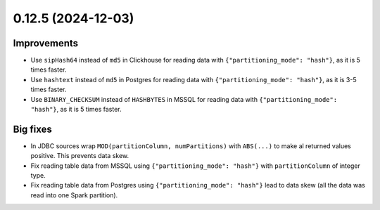 0.12.5 (2024-12-03)
===================

Improvements
------------

- Use ``sipHash64`` instead of ``md5`` in Clickhouse for reading data with ``{"partitioning_mode": "hash"}``, as it is 5 times faster.
- Use ``hashtext`` instead of ``md5`` in Postgres for reading data with ``{"partitioning_mode": "hash"}``, as it is 3-5 times faster.
- Use ``BINARY_CHECKSUM`` instead of ``HASHBYTES`` in MSSQL for reading data with ``{"partitioning_mode": "hash"}``, as it is 5 times faster.

Big fixes
---------

- In JDBC sources wrap ``MOD(partitionColumn, numPartitions)`` with ``ABS(...)`` to make al returned values positive. This prevents data skew.
- Fix reading table data from MSSQL using ``{"partitioning_mode": "hash"}`` with ``partitionColumn`` of integer type.
- Fix reading table data from Postgres using ``{"partitioning_mode": "hash"}`` lead to data skew (all the data was read into one Spark partition).
